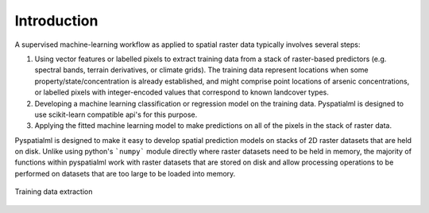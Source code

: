 Introduction
============

A supervised machine-learning workflow as applied to spatial raster data
typically involves several steps:

1. Using vector features or labelled pixels to extract training data from a stack of
   raster-based predictors (e.g. spectral bands, terrain derivatives, or climate grids).
   The training data represent locations when some property/state/concentration is already
   established, and might comprise point locations of arsenic concentrations, or
   labelled pixels with integer-encoded values that correspond to known landcover types.
2. Developing a machine learning classification or regression model on the training data.
   Pyspatialml is designed to use scikit-learn compatible api's for this purpose.
3. Applying the fitted machine learning model to make predictions on all of the pixels in
   the stack of raster data.

Pyspatialml is designed to make it easy to develop spatial prediction models on stacks of
2D raster datasets that are held on disk. Unlike using python's ```numpy``` module directly
where raster datasets need to be held in memory, the majority of functions within pyspatialml
work with raster datasets that are stored on disk and allow processing operations to be
performed on datasets that are too large to be loaded into memory.


.. figure:: ../img/Pyspatialml_training.svg
    :width: 700px
    :align: center
    :height: 400px
    :alt: extracting training data
    :figclass: align-center

    Training data extraction
